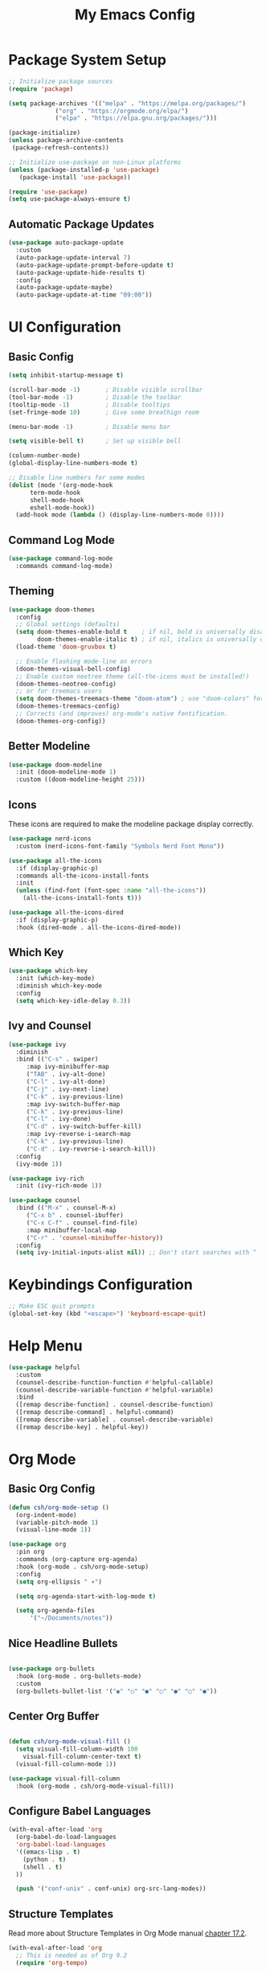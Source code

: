 #+title: My Emacs Config

* Package System Setup
#+begin_src emacs-lisp
  ;; Initialize package sources
  (require 'package)

  (setq package-archives '(("melpa" . "https://melpa.org/packages/")
			   ("org" . "https://orgmode.org/elpa/")
			   ("elpa" . "https://elpa.gnu.org/packages/")))

  (package-initialize)
  (unless package-archive-contents
   (package-refresh-contents))

  ;; Initialize use-package on non-Linux platforms
  (unless (package-installed-p 'use-package)
     (package-install 'use-package))

  (require 'use-package)
  (setq use-package-always-ensure t)

#+end_src

** Automatic Package Updates
#+begin_src emacs-lisp
  (use-package auto-package-update
    :custom
    (auto-package-update-interval 7)
    (auto-package-update-prompt-before-update t)
    (auto-package-update-hide-results t)
    :config
    (auto-package-update-maybe)
    (auto-package-update-at-time "09:00"))

#+end_src

* UI Configuration
** Basic Config
#+begin_src emacs-lisp
  (setq inhibit-startup-message t)

  (scroll-bar-mode -1)       ; Disable visible scrollbar
  (tool-bar-mode -1)         ; Disable the toolbar
  (tooltip-mode -1)          ; Disable tooltips
  (set-fringe-mode 10)       ; Give some breathign room

  (menu-bar-mode -1)         ; Disable menu bar

  (setq visible-bell t)      ; Set up visible bell

  (column-number-mode)
  (global-display-line-numbers-mode t)

  ;; Disable line numbers for some modes
  (dolist (mode '(org-mode-hook
		term-mode-hook
		shell-mode-hook
		eshell-mode-hook))
    (add-hook mode (lambda () (display-line-numbers-mode 0))))
  
#+end_src

** Command Log Mode
#+begin_src emacs-lisp
  (use-package command-log-mode
    :commands command-log-mode)
  
#+end_src

** Theming
#+begin_src emacs-lisp
(use-package doom-themes
  :config
  ;; Global settings (defaults)
  (setq doom-themes-enable-bold t    ; if nil, bold is universally disabled
        doom-themes-enable-italic t) ; if nil, italics is universally disabled
  (load-theme 'doom-gruvbox t)

  ;; Enable flashing mode-line on errors
  (doom-themes-visual-bell-config)
  ;; Enable custom neotree theme (all-the-icons must be installed!)
  (doom-themes-neotree-config)
  ;; or for treemacs users
  (setq doom-themes-treemacs-theme "doom-atom") ; use "doom-colors" for less minimal icon theme
  (doom-themes-treemacs-config)
  ;; Corrects (and improves) org-mode's native fontification.
  (doom-themes-org-config))
#+end_src

** Better Modeline
#+begin_src emacs-lisp
  (use-package doom-modeline
    :init (doom-modeline-mode 1)
    :custom ((doom-modeline-height 25)))

#+end_src

** Icons
These icons are required to make the modeline package display correctly.

#+begin_src emacs-lisp
  (use-package nerd-icons
    :custom (nerd-icons-font-family "Symbols Nerd Font Mono"))

  (use-package all-the-icons
    :if (display-graphic-p)
    :commands all-the-icons-install-fonts
    :init
    (unless (find-font (font-spec :name "all-the-icons"))
      (all-the-icons-install-fonts t)))

  (use-package all-the-icons-dired
    :if (display-graphic-p)
    :hook (dired-mode . all-the-icons-dired-mode))

#+end_src

** Which Key
#+begin_src emacs-lisp
  (use-package which-key
    :init (which-key-mode)
    :diminish which-key-mode
    :config
    (setq which-key-idle-delay 0.3))

#+end_src

** Ivy and Counsel
#+begin_src emacs-lisp
  (use-package ivy
    :diminish
    :bind (("C-s" . swiper)
	   :map ivy-minibuffer-map
	   ("TAB" . ivy-alt-done)	
	   ("C-l" . ivy-alt-done)
	   ("C-j" . ivy-next-line)
	   ("C-k" . ivy-previous-line)
	   :map ivy-switch-buffer-map
	   ("C-k" . ivy-previous-line)
	   ("C-l" . ivy-done)
	   ("C-d" . ivy-switch-buffer-kill)
	   :map ivy-reverse-i-search-map
	   ("C-k" . ivy-previous-line)
	   ("C-d" . ivy-reverse-i-search-kill))
    :config
    (ivy-mode 1))

  (use-package ivy-rich
    :init (ivy-rich-mode 1))

  (use-package counsel
    :bind (("M-x" . counsel-M-x)
	   ("C-x b" . counsel-ibuffer)
	   ("C-x C-f" . counsel-find-file)
	   :map minibuffer-local-map
	   ("C-r" . 'counsel-minibuffer-history))
    :config
    (setq ivy-initial-inputs-alist nil)) ;; Don't start searches with ^

#+end_src

* Keybindings Configuration
#+begin_src emacs-lisp
  ;; Make ESC quit prompts
  (global-set-key (kbd "<escape>") 'keyboard-escape-quit)

#+end_src

* Help Menu
#+begin_src emacs-lisp
  (use-package helpful
    :custom
    (counsel-describe-function-function #'helpful-callable)
    (counsel-describe-variable-function #'helpful-variable)
    :bind
    ([remap describe-function] . counsel-describe-function)
    ([remap describe-command] . helpful-command)
    ([remap describe-variable] . counsel-describe-variable)
    ([remap describe-key] . helpful-key))
  
#+end_src

* Org Mode
** Basic Org Config
#+begin_src emacs-lisp
  (defun csh/org-mode-setup ()
    (org-indent-mode)
    (variable-pitch-mode 1)
    (visual-line-mode 1))

  (use-package org
    :pin org
    :commands (org-capture org-agenda)
    :hook (org-mode . csh/org-mode-setup)
    :config
    (setq org-ellipsis " ▾")

    (setq org-agenda-start-with-log-mode t)

    (setq org-agenda-files
        '("~/Documents/notes"))

#+end_src

** Nice Headline Bullets
#+begin_src emacs-lisp
  
  (use-package org-bullets
    :hook (org-mode . org-bullets-mode)
    :custom
    (org-bullets-bullet-list '("◉" "○" "●" "○" "●" "○" "●"))

#+end_src

** Center Org Buffer
#+begin_src emacs-lisp
  
  (defun csh/org-mode-visual-fill ()
    (setq visual-fill-column-width 100
	  visual-fill-column-center-text t)
    (visual-fill-column-mode 1))

  (use-package visual-fill-column
    :hook (org-mode . csh/org-mode-visual-fill))

#+end_src

** Configure Babel Languages

#+begin_src emacs-lisp
  (with-eval-after-load 'org
    (org-babel-do-load-languages
	'org-babel-load-languages
	'((emacs-lisp . t)
	  (python . t)
	  (shell . t)
	))

    (push '("conf-unix" . conf-unix) org-src-lang-modes))

#+end_src

** Structure Templates
Read more about Structure Templates in Org Mode manual [[https://orgmode.org/manual/Structure-Templates.html][chapter 17.2]].
#+begin_src emacs-lisp
  (with-eval-after-load 'org
    ;; This is needed as of Org 9.2
    (require 'org-tempo)

    (add-to-list 'org-structure-template-alist '("sh" . "src shell"))
    (add-to-list 'org-structure-template-alist '("el" . "src emacs-lisp"))
    (add-to-list 'org-structure-template-alist '("py" . "src python")))

#+end_src

* Development
** Languages
** Company Mode
** Projectile
** Rainbow Delimiters
#+begin_src emacs-lisp
  (use-package rainbow-delimiters
    :hook (prog-mode . rainbow-delimiters-mode))

#+end_src
** LLM
#+begin_src emacs-lisp
  (use-package gptel)

  (gptel-make-anthropic "Claude"
    :stream t
    :key "your-api-key")
#+end_src

* Reading
** Epub Reader
#+begin_src emacs-lisp
  (use-package nov)
  (setq nov-text-width t)
  (setq visual-fill-column-center-text t)
  (add-hook 'nov-mode-hook 'visual-line-mode)
  (add-hook 'nov-mode-hook 'visual-fill-column-mode)

#+end_src
